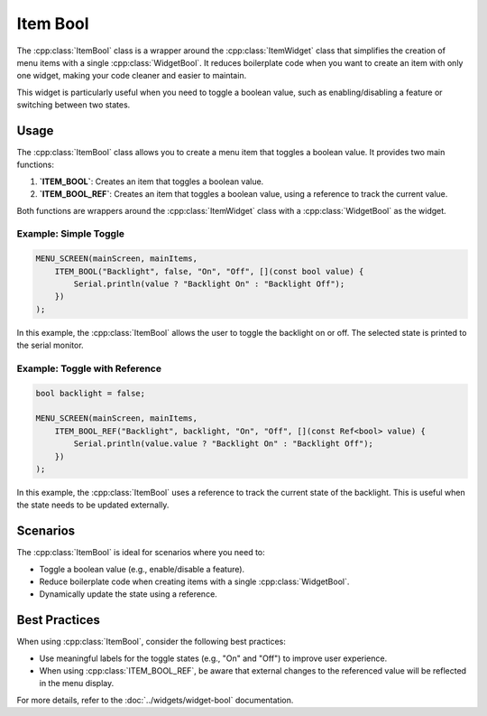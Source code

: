 Item Bool
---------

The :cpp:class:`ItemBool` class is a wrapper around the :cpp:class:`ItemWidget` class that simplifies the creation of menu items with a single :cpp:class:`WidgetBool`. It reduces boilerplate code when you want to create an item with only one widget, making your code cleaner and easier to maintain.

This widget is particularly useful when you need to toggle a boolean value, such as enabling/disabling a feature or switching between two states.

Usage
~~~~~

The :cpp:class:`ItemBool` class allows you to create a menu item that toggles a boolean value. It provides two main functions:

1. **`ITEM_BOOL`**: Creates an item that toggles a boolean value.
2. **`ITEM_BOOL_REF`**: Creates an item that toggles a boolean value, using a reference to track the current value.

Both functions are wrappers around the :cpp:class:`ItemWidget` class with a :cpp:class:`WidgetBool` as the widget.

Example: Simple Toggle
#######################

.. code-block:: c++

    MENU_SCREEN(mainScreen, mainItems,
        ITEM_BOOL("Backlight", false, "On", "Off", [](const bool value) {
            Serial.println(value ? "Backlight On" : "Backlight Off");
        })
    );

In this example, the :cpp:class:`ItemBool` allows the user to toggle the backlight on or off. The selected state is printed to the serial monitor.

Example: Toggle with Reference
###############################

.. code-block:: c++

    bool backlight = false;

    MENU_SCREEN(mainScreen, mainItems,
        ITEM_BOOL_REF("Backlight", backlight, "On", "Off", [](const Ref<bool> value) {
            Serial.println(value.value ? "Backlight On" : "Backlight Off");
        })
    );

In this example, the :cpp:class:`ItemBool` uses a reference to track the current state of the backlight. This is useful when the state needs to be updated externally.

Scenarios
~~~~~~~~~

The :cpp:class:`ItemBool` is ideal for scenarios where you need to:

- Toggle a boolean value (e.g., enable/disable a feature).
- Reduce boilerplate code when creating items with a single :cpp:class:`WidgetBool`.
- Dynamically update the state using a reference.

Best Practices
~~~~~~~~~~~~~~

When using :cpp:class:`ItemBool`, consider the following best practices:

- Use meaningful labels for the toggle states (e.g., "On" and "Off") to improve user experience.
- When using :cpp:class:`ITEM_BOOL_REF`, be aware that external changes to the referenced value will be reflected in the menu display. 

For more details, refer to the :doc:`../widgets/widget-bool` documentation.